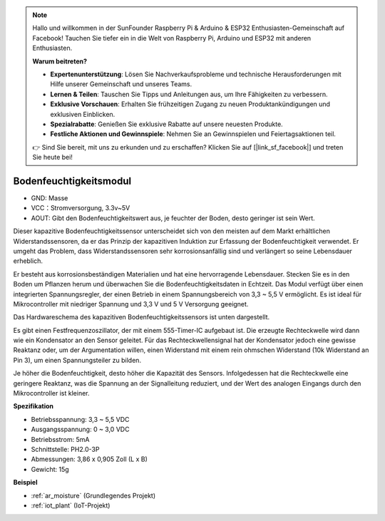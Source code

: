 .. note::

    Hallo und willkommen in der SunFounder Raspberry Pi & Arduino & ESP32 Enthusiasten-Gemeinschaft auf Facebook! Tauchen Sie tiefer ein in die Welt von Raspberry Pi, Arduino und ESP32 mit anderen Enthusiasten.

    **Warum beitreten?**

    - **Expertenunterstützung**: Lösen Sie Nachverkaufsprobleme und technische Herausforderungen mit Hilfe unserer Gemeinschaft und unseres Teams.
    - **Lernen & Teilen**: Tauschen Sie Tipps und Anleitungen aus, um Ihre Fähigkeiten zu verbessern.
    - **Exklusive Vorschauen**: Erhalten Sie frühzeitigen Zugang zu neuen Produktankündigungen und exklusiven Einblicken.
    - **Spezialrabatte**: Genießen Sie exklusive Rabatte auf unsere neuesten Produkte.
    - **Festliche Aktionen und Gewinnspiele**: Nehmen Sie an Gewinnspielen und Feiertagsaktionen teil.

    👉 Sind Sie bereit, mit uns zu erkunden und zu erschaffen? Klicken Sie auf [|link_sf_facebook|] und treten Sie heute bei!

.. _cpn_soil_moisture:

Bodenfeuchtigkeitsmodul
================================

.. image:: img/soil_mositure.png

* GND: Masse
* VCC：Stromversorgung, 3.3v~5V
* AOUT: Gibt den Bodenfeuchtigkeitswert aus, je feuchter der Boden, desto geringer ist sein Wert.

Dieser kapazitive Bodenfeuchtigkeitssensor unterscheidet sich von den meisten auf dem Markt erhältlichen Widerstandssensoren, da er das Prinzip der kapazitiven Induktion zur Erfassung der Bodenfeuchtigkeit verwendet. Er umgeht das Problem, dass Widerstandssensoren sehr korrosionsanfällig sind und verlängert so seine Lebensdauer erheblich.

Er besteht aus korrosionsbeständigen Materialien und hat eine hervorragende Lebensdauer. Stecken Sie es in den Boden um Pflanzen herum und überwachen Sie die Bodenfeuchtigkeitsdaten in Echtzeit. Das Modul verfügt über einen integrierten Spannungsregler, der einen Betrieb in einem Spannungsbereich von 3,3 ~ 5,5 V ermöglicht. Es ist ideal für Mikrocontroller mit niedriger Spannung und 3,3 V und 5 V Versorgung geeignet.

Das Hardwareschema des kapazitiven Bodenfeuchtigkeitssensors ist unten dargestellt.

.. image:: img/solid_schematic.png

Es gibt einen Festfrequenzoszillator, der mit einem 555-Timer-IC aufgebaut ist. Die erzeugte Rechteckwelle wird dann wie ein Kondensator an den Sensor geleitet. Für das Rechteckwellensignal hat der Kondensator jedoch eine gewisse Reaktanz oder, um der Argumentation willen, einen Widerstand mit einem rein ohmschen Widerstand (10k Widerstand an Pin 3), um einen Spannungsteiler zu bilden.

Je höher die Bodenfeuchtigkeit, desto höher die Kapazität des Sensors. Infolgedessen hat die Rechteckwelle eine geringere Reaktanz, was die Spannung an der Signalleitung reduziert, und der Wert des analogen Eingangs durch den Mikrocontroller ist kleiner.

**Spezifikation**

* Betriebsspannung: 3,3 ~ 5,5 VDC
* Ausgangsspannung: 0 ~ 3,0 VDC
* Betriebsstrom: 5mA
* Schnittstelle: PH2.0-3P
* Abmessungen: 3,86 x 0,905 Zoll (L x B)
* Gewicht: 15g

**Beispiel**

* :ref:`ar_moisture` (Grundlegendes Projekt)
* :ref:`iot_plant` (IoT-Projekt)
